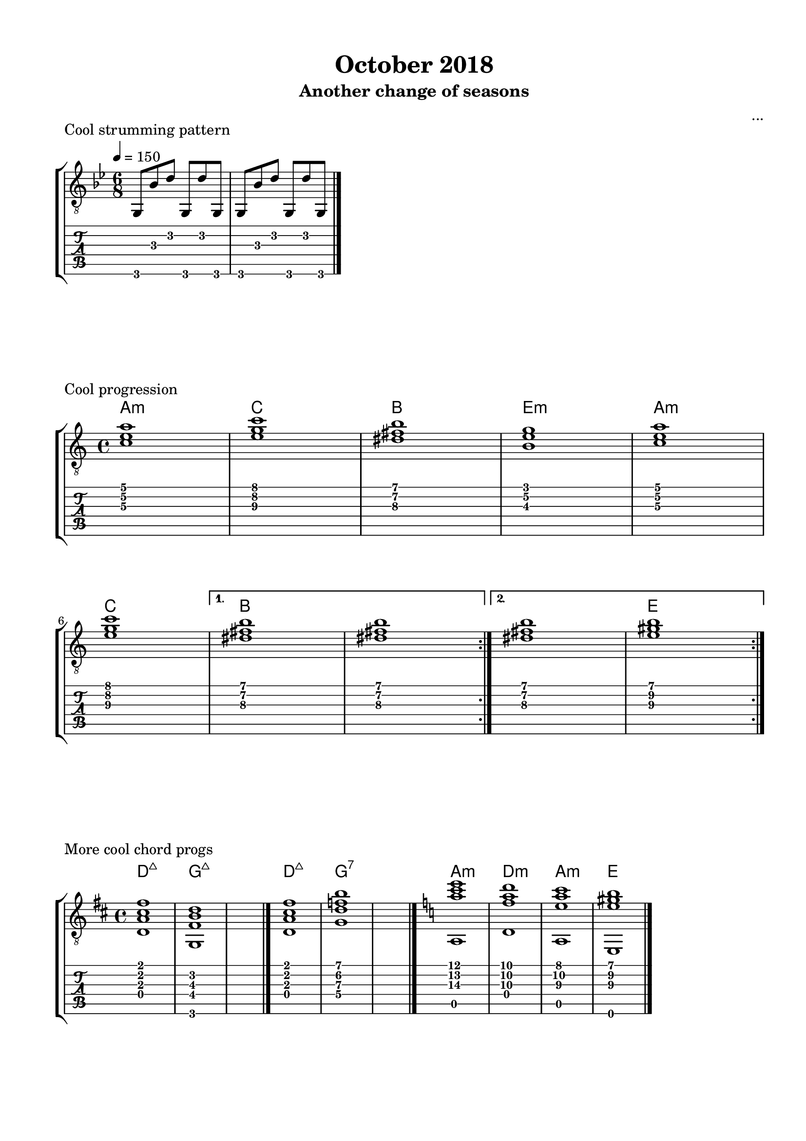 \version "2.18.2"
\language "english"
#(define RH rightHandFinger)

\bookpart {
  \tocItem \markup { "October 2018" }
  \paper {
    #(set-paper-size "letter")
    top-margin = 0.5\in
    left-margin = 0.66\in
    right-margin = 0.66\in
    bottom-margin = 0.5\in
  }
  \header {
    title = "October 2018"
    subtitle = "Another change of seasons"
    composer = "..."
  }
  
  \score {
    \layout {
      #(layout-set-staff-size 19)
      \omit Voice.StringNumber
      indent = 0.0\cm
    }
    \header {
      piece = "Cool strumming pattern"
    }
    \midi {
    }

    \new StaffGroup <<
      \new Staff {
        \set Staff.midiInstrument = #"acoustic guitar (nylon)"
        \clef "treble_8"
        \time 6/8
        \key g \minor
        \tempo 4 = 150
        
        g,8 bf d' g, d' g,

        g,8 bf d' g, d' g,

        \break

        \bar "|."
      }
      \new TabStaff {
        \time 6/8
        
        g,8 bf d' g, d' g,
        
        g,8 bf d' g, d' g,
      }
    >>
  }

  \score {
    \layout {
      #(layout-set-staff-size 19)
      \omit Voice.StringNumber
      indent = 0.0\cm
    }
    \header {
      piece = "Cool progression"
    }
    \midi {
      \tempo 4 = 100
    }

    \new StaffGroup <<
      \new ChordNames {
        \set chordChanges = ##t
        \chordmode {
          a1:m
          
          c
          
          b
          
          e:m
          
          a:m
          
          c
          
          b
          
          b
          
          b
          
          e
        }
      }
      \new Staff {
        \set Staff.midiInstrument = #"acoustic guitar (nylon)"
        \clef "treble_8"
        \time 4/4
        \key a \minor
        
        \repeat volta 2 {
          
          <c' e' a'>1

          <e' g' c''>1

          <ds' fs' b'>1

          <b e' g'>1
          

          <c' e' a'>1
          
          \break

          <e' g' c''>1
          
        }
        
        \alternative {
          {
          
            <ds' fs' b'>1

            <ds' fs' b'>1
            
          }
          {
          
            <ds' fs' b'>1

            <e' gs' b'>1
            
          }
        }

        \break

        \bar ":|."
      }
      \new TabStaff {
        \time 4/4
        
        \repeat volta 2 {
          
          <c' e' a'>1

          <e' g' c''>1

          <ds' fs' b'>1

          <b e' g'>1
          

          <c' e' a'>1

          <e' g' c''>1
          
          <ds' fs' b'>1

          <ds' fs' b'>1
          
          
          <ds' fs' b'>1

          <e' gs' b'>1
        }
      }
    >>
  }
  
  \score {
    \layout {
      #(layout-set-staff-size 19)
      \omit Voice.StringNumber
      indent = 0.0\cm
    }
    \header {
      piece = "More cool chord progs"
    }
    \midi {
      \tempo 4 = 100
    }

    \new StaffGroup <<
      \new ChordNames {
        \set chordChanges = ##t
        \chordmode {
          d1:maj7
          
          g:maj7
          
          s1
          
          d:maj7
          
          g:7
          
          s1
          
          a:m
          
          d:m
          
          a:m
          
          e
        }
      }
      \new Staff {
        \set Staff.midiInstrument = #"acoustic guitar (nylon)"
        \clef "treble_8"
        \time 4/4
        \key d \major
        
        <d a cs' fs'>1
        
        <g, fs b d'>1
        
        s1

        \bar "|."
        
        <d a cs' fs'>1
        
        <g d' f' b'>1
        
        s1

        \bar "|."
        
        \key a \minor
        
        << { <a' c'' e''>1 } \\ { a,1 } >>
        
        << { <f' a' d''>1 } \\ { d1 } >>
        
        << { <e' a' c''>1 } \\ { a,1 } >>
        
        << { <e' gs' b'>1 } \\ { e,1 } >>
        
        \bar "|."
      }
      \new TabStaff {
        \time 4/4
        
        <d a cs' fs'>1
        
        <g, fs b d'>1
        
        s1
        
        <d a cs' fs'>1
        
        <g d' f' b'>1
        
        s1
        
        << { <a' c'' e''>1 } \\ { a,1 } >>
        
        << { <f' a' d''>1 } \\ { d1 } >>
        
        << { <e' a' c''>1 } \\ { a,1 } >>
        
        << { <e' gs' b'>1 } \\ { e,1 } >>
      }
    >>
  }
  
  \pageBreak

  \score {
    \layout {
      #(layout-set-staff-size 19)
      \omit Voice.StringNumber
      indent = 0.0\cm
    }
    \header {
      piece = \markup \wordwrap {
        This one might be good for tremolo.
        Might even work for a theme and variations, if I develop a 16-bar theme for it.
      }
    }
    \midi {
    }

    \new StaffGroup <<
      \new ChordNames {
        \set chordChanges = ##t
        \chordmode {
          b1.:m
          
          fs:m
          
          g
          
          fs
          
          b1.:m
          
          fs:m
          
          e2.:m
        
          cs2.:dim
          
          fs4.
          
          fs4.:7
          
          b2.:m
        }
      }
      \new Staff {
        \set Staff.midiInstrument = #"acoustic guitar (nylon)"
        \clef "treble_8"
        \time 6/8
        \key b \minor
        \tempo 8 = 178
        
        << { b'2. } \\ { <d' fs'>2. } >>
        
        << { cs''4. d'' } \\ { <d' fs'>4. <d' fs'>4. } >>
        
        << { a'2. } \\ { <cs' fs'>2. } >>
        
        << { b'4. cs'' } \\ { <cs' fs'>4. <cs' fs'>4. } >>

        \break
        
        << { g'2. } \\ { <b d'>2. } >>
        
        << { a'4. g' } \\ { <b d'>4. <b d'>4. } >>
        
        << { fs'2. } \\ { <as cs'>2. } >>
        
        << { e'4. g' } \\ { <as cs'>4. <as cs'>4. } >>
        
        \break
        
        << { b'2. } \\ { <d' fs'>2. } >>
        
        << { cs''4. d'' } \\ { <d' fs'>4. <d' fs'>4. } >>
        
        << { a'2. } \\ { <cs' fs'>2. } >>
        
        << { b'4. cs'' } \\ { <cs' fs'>4. <cs' fs'>4. } >>

        \break
        
        << { b'2. } \\ { <e'\3 g'\2>2. } >>
        
        << { cs''4. b' } \\ { <e'\3 g'\2>4. <e'\3 g'\2>4. } >>
        
        << { as'4. as'4. } \\ { <cs'\3 fs'\2>4. <cs'\3 e'\2>4. } >>
        
        << { b16 d' fs' d' fs' b' b'4. } \\ { r4. <b d' fs'>4. } >>

        \bar "|."
      }
      \new TabStaff {
        \time 6/8
        
        << { b'2. } \\ { <d'\3 fs'\2>2. } >>
        
        << { cs''4. d'' } \\ { <d'\3 fs'\2>4. <d'\3 fs'\2>4. } >>
        
        << { a'2. } \\ { <cs'\3 fs'\2>2. } >>
        
        << { b'4. cs'' } \\ { <cs'\3 fs'\2>4. <cs'\3 fs'\2>4. } >>

        \break
        
        << { g'2. } \\ { <b\3 d'\2>2. } >>
        
        << { a'4. g' } \\ { <b\3 d'\2>4. <b d'>4. } >>
        
        << { fs'2. } \\ { <as\3 cs'\2>2. } >>
        
        << { e'4. g' } \\ { <as\3 cs'\2>4. <as\3 cs'\2>4. } >>
        
        \break
        
        << { b'2. } \\ { <d'\3 fs'\2>2. } >>
        
        << { cs''4. d'' } \\ { <d'\3 fs'\2>4. <d'\3 fs'\2>4. } >>
        
        << { a'2. } \\ { <cs'\3 fs'\2>2. } >>
        
        << { b'4. cs'' } \\ { <cs'\3 fs'\2>4. <cs'\3 fs'\2>4. } >>

        \break
        
        << { b'2. } \\ { <e'\3 g'\2>2. } >>
        
        << { cs''4. b' } \\ { <e'\3 g'\2>4. <e'\3 g'\2>4. } >>
        
        << { as'4. as'4. } \\ { <cs'\3 fs'\2>4. <cs'\3 e'\2>4. } >>
        
        << { b16\4 d'\3 fs'\2 d'\3 fs'\2 b' b'4. } \\ { r4. <b\4 d'\3 fs'\2>4. } >>
      }
    >>
  }
  
  \score {
    \layout {
      #(layout-set-staff-size 19)
      \omit Voice.StringNumber
      indent = 0.0\cm
    }
    \header {
      piece = "Tremolo-ish example (same notes as above)"
    }
    \midi {
    }

    \new StaffGroup <<
      \new Staff {
        \set Staff.midiInstrument = #"acoustic guitar (nylon)"
        \clef "treble_8"
        \time 6/8
        \key b \minor
        \tempo 8 = 178
        
        d'16\RH #1 b'\RH #2 fs'\RH #1 b'\RH #2 fs'\RH #1 b'\RH #2 d' b' fs' b' fs' b'
        
        d'16 cs'' fs' cs'' fs' cs'' d' d'' fs' d'' fs' d''^"etc..."

        \bar "|."
      }
      \new TabStaff {
        \time 6/8
        
        d'16\3 b'\1 fs'\2 b'\1 fs'\2 b'\1 d'\3 b'\1 fs'\2 b'\1 fs'\2 b'\1
        
        d'16\3 cs''\1 fs'\2 cs''\1 fs'\2 cs''\1 d'\3 d''\1 fs'\2 d''\1 fs'\2 d''\1
      }
    >>
  }
  
  \score {
    \layout {
      #(layout-set-staff-size 19)
      \omit Voice.StringNumber
      indent = 0.0\cm
    }
    \header {
      piece = \markup \wordwrap {
        Melody for the previous sketch.
      }
    }
    \midi {
    }

    \new StaffGroup <<
      \new ChordNames {
        \set chordChanges = ##t
        \chordmode {
          b1.:m
          
          fs:m
          
          g
          
          fs
          
          b1.:m
          
          fs:m
          
          e2.:m
        
          cs2.:dim
          
          fs4.
          
          fs4.:7
          
          b2.:m
        }
      }
      \new Staff {
        \set Staff.midiInstrument = #"acoustic guitar (nylon)"
        \clef "treble_8"
        \time 6/8
        \key b \minor
        \tempo 8 = 178
        
        b'2.
        
        cs''4. d''
        
        a'2.
        
        b'4. cs''

        \break
        
        g'2.
        
        a'4. g'
        
        fs'2.
        
        e'4. g'
        
        \break
        
        b'2.
        
        cs''4. d''
        
        a'2.
        
        b'4. cs''

        \break
        
        b'2.
        
        cs''4. b'
        
        as'4. as'4.
        
        b16 d' fs' d' fs' b' b'4.

        \bar "|."
      }
    >>
  }
}
